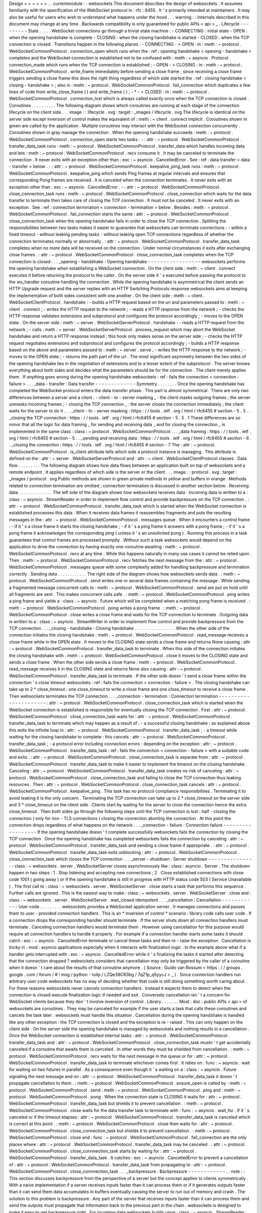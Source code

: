 Design
=
=
=
=
=
=
.
.
currentmodule
:
:
websockets
This
document
describes
the
design
of
websockets
.
It
assumes
familiarity
with
the
specification
of
the
WebSocket
protocol
in
:
rfc
:
6455
.
It
'
s
primarily
intended
at
maintainers
.
It
may
also
be
useful
for
users
who
wish
to
understand
what
happens
under
the
hood
.
.
.
warning
:
:
Internals
described
in
this
document
may
change
at
any
time
.
Backwards
compatibility
is
only
guaranteed
for
public
APIs
<
api
>
_
.
Lifecycle
-
-
-
-
-
-
-
-
-
State
.
.
.
.
.
WebSocket
connections
go
through
a
trivial
state
machine
:
-
CONNECTING
:
initial
state
-
OPEN
:
when
the
opening
handshake
is
complete
-
CLOSING
:
when
the
closing
handshake
is
started
-
CLOSED
:
when
the
TCP
connection
is
closed
.
Transitions
happen
in
the
following
places
:
-
CONNECTING
-
>
OPEN
:
in
:
meth
:
~
protocol
.
WebSocketCommonProtocol
.
connection_open
which
runs
when
the
:
ref
:
opening
handshake
<
opening
-
handshake
>
completes
and
the
WebSocket
connection
is
established
not
to
be
confused
with
:
meth
:
~
asyncio
.
Protocol
.
connection_made
which
runs
when
the
TCP
connection
is
established
;
-
OPEN
-
>
CLOSING
:
in
:
meth
:
~
protocol
.
WebSocketCommonProtocol
.
write_frame
immediately
before
sending
a
close
frame
;
since
receiving
a
close
frame
triggers
sending
a
close
frame
this
does
the
right
thing
regardless
of
which
side
started
the
:
ref
:
closing
handshake
<
closing
-
handshake
>
;
also
in
:
meth
:
~
protocol
.
WebSocketCommonProtocol
.
fail_connection
which
duplicates
a
few
lines
of
code
from
write_close_frame
(
)
and
write_frame
(
)
;
-
*
-
>
CLOSED
:
in
:
meth
:
~
protocol
.
WebSocketCommonProtocol
.
connection_lost
which
is
always
called
exactly
once
when
the
TCP
connection
is
closed
.
Coroutines
.
.
.
.
.
.
.
.
.
.
The
following
diagram
shows
which
coroutines
are
running
at
each
stage
of
the
connection
lifecycle
on
the
client
side
.
.
.
image
:
:
lifecycle
.
svg
:
target
:
_images
/
lifecycle
.
svg
The
lifecycle
is
identical
on
the
server
side
except
inversion
of
control
makes
the
equivalent
of
:
meth
:
~
client
.
connect
implicit
.
Coroutines
shown
in
green
are
called
by
the
application
.
Multiple
coroutines
may
interact
with
the
WebSocket
connection
concurrently
.
Coroutines
shown
in
gray
manage
the
connection
.
When
the
opening
handshake
succeeds
:
meth
:
~
protocol
.
WebSocketCommonProtocol
.
connection_open
starts
two
tasks
:
-
:
attr
:
~
protocol
.
WebSocketCommonProtocol
.
transfer_data_task
runs
:
meth
:
~
protocol
.
WebSocketCommonProtocol
.
transfer_data
which
handles
incoming
data
and
lets
:
meth
:
~
protocol
.
WebSocketCommonProtocol
.
recv
consume
it
.
It
may
be
canceled
to
terminate
the
connection
.
It
never
exits
with
an
exception
other
than
:
exc
:
~
asyncio
.
CancelledError
.
See
:
ref
:
data
transfer
<
data
-
transfer
>
below
.
-
:
attr
:
~
protocol
.
WebSocketCommonProtocol
.
keepalive_ping_task
runs
:
meth
:
~
protocol
.
WebSocketCommonProtocol
.
keepalive_ping
which
sends
Ping
frames
at
regular
intervals
and
ensures
that
corresponding
Pong
frames
are
received
.
It
is
canceled
when
the
connection
terminates
.
It
never
exits
with
an
exception
other
than
:
exc
:
~
asyncio
.
CancelledError
.
-
:
attr
:
~
protocol
.
WebSocketCommonProtocol
.
close_connection_task
runs
:
meth
:
~
protocol
.
WebSocketCommonProtocol
.
close_connection
which
waits
for
the
data
transfer
to
terminate
then
takes
care
of
closing
the
TCP
connection
.
It
must
not
be
canceled
.
It
never
exits
with
an
exception
.
See
:
ref
:
connection
termination
<
connection
-
termination
>
below
.
Besides
:
meth
:
~
protocol
.
WebSocketCommonProtocol
.
fail_connection
starts
the
same
:
attr
:
~
protocol
.
WebSocketCommonProtocol
.
close_connection_task
when
the
opening
handshake
fails
in
order
to
close
the
TCP
connection
.
Splitting
the
responsibilities
between
two
tasks
makes
it
easier
to
guarantee
that
websockets
can
terminate
connections
:
-
within
a
fixed
timeout
-
without
leaking
pending
tasks
-
without
leaking
open
TCP
connections
regardless
of
whether
the
connection
terminates
normally
or
abnormally
.
:
attr
:
~
protocol
.
WebSocketCommonProtocol
.
transfer_data_task
completes
when
no
more
data
will
be
received
on
the
connection
.
Under
normal
circumstances
it
exits
after
exchanging
close
frames
.
:
attr
:
~
protocol
.
WebSocketCommonProtocol
.
close_connection_task
completes
when
the
TCP
connection
is
closed
.
.
.
_opening
-
handshake
:
Opening
handshake
-
-
-
-
-
-
-
-
-
-
-
-
-
-
-
-
-
websockets
performs
the
opening
handshake
when
establishing
a
WebSocket
connection
.
On
the
client
side
:
meth
:
~
client
.
connect
executes
it
before
returning
the
protocol
to
the
caller
.
On
the
server
side
it
'
s
executed
before
passing
the
protocol
to
the
ws_handler
coroutine
handling
the
connection
.
While
the
opening
handshake
is
asymmetrical
the
client
sends
an
HTTP
Upgrade
request
and
the
server
replies
with
an
HTTP
Switching
Protocols
response
websockets
aims
at
keeping
the
implementation
of
both
sides
consistent
with
one
another
.
On
the
client
side
:
meth
:
~
client
.
WebSocketClientProtocol
.
handshake
:
-
builds
a
HTTP
request
based
on
the
uri
and
parameters
passed
to
:
meth
:
~
client
.
connect
;
-
writes
the
HTTP
request
to
the
network
;
-
reads
a
HTTP
response
from
the
network
;
-
checks
the
HTTP
response
validates
extensions
and
subprotocol
and
configures
the
protocol
accordingly
;
-
moves
to
the
OPEN
state
.
On
the
server
side
:
meth
:
~
server
.
WebSocketServerProtocol
.
handshake
:
-
reads
a
HTTP
request
from
the
network
;
-
calls
:
meth
:
~
server
.
WebSocketServerProtocol
.
process_request
which
may
abort
the
WebSocket
handshake
and
return
a
HTTP
response
instead
;
this
hook
only
makes
sense
on
the
server
side
;
-
checks
the
HTTP
request
negotiates
extensions
and
subprotocol
and
configures
the
protocol
accordingly
;
-
builds
a
HTTP
response
based
on
the
above
and
parameters
passed
to
:
meth
:
~
server
.
serve
;
-
writes
the
HTTP
response
to
the
network
;
-
moves
to
the
OPEN
state
;
-
returns
the
path
part
of
the
uri
.
The
most
significant
asymmetry
between
the
two
sides
of
the
opening
handshake
lies
in
the
negotiation
of
extensions
and
to
a
lesser
extent
of
the
subprotocol
.
The
server
knows
everything
about
both
sides
and
decides
what
the
parameters
should
be
for
the
connection
.
The
client
merely
applies
them
.
If
anything
goes
wrong
during
the
opening
handshake
websockets
:
ref
:
fails
the
connection
<
connection
-
failure
>
.
.
.
_data
-
transfer
:
Data
transfer
-
-
-
-
-
-
-
-
-
-
-
-
-
Symmetry
.
.
.
.
.
.
.
.
Once
the
opening
handshake
has
completed
the
WebSocket
protocol
enters
the
data
transfer
phase
.
This
part
is
almost
symmetrical
.
There
are
only
two
differences
between
a
server
and
a
client
:
-
client
-
to
-
server
masking
_
:
the
client
masks
outgoing
frames
;
the
server
unmasks
incoming
frames
;
-
closing
the
TCP
connection
_
:
the
server
closes
the
connection
immediately
;
the
client
waits
for
the
server
to
do
it
.
.
.
_client
-
to
-
server
masking
:
https
:
/
/
tools
.
ietf
.
org
/
html
/
rfc6455
#
section
-
5
.
3
.
.
_closing
the
TCP
connection
:
https
:
/
/
tools
.
ietf
.
org
/
html
/
rfc6455
#
section
-
5
.
5
.
1
These
differences
are
so
minor
that
all
the
logic
for
data
framing
_
for
sending
and
receiving
data
_
and
for
closing
the
connection
_
is
implemented
in
the
same
class
:
class
:
~
protocol
.
WebSocketCommonProtocol
.
.
.
_data
framing
:
https
:
/
/
tools
.
ietf
.
org
/
html
/
rfc6455
#
section
-
5
.
.
_sending
and
receiving
data
:
https
:
/
/
tools
.
ietf
.
org
/
html
/
rfc6455
#
section
-
6
.
.
_closing
the
connection
:
https
:
/
/
tools
.
ietf
.
org
/
html
/
rfc6455
#
section
-
7
The
:
attr
:
~
protocol
.
WebSocketCommonProtocol
.
is_client
attribute
tells
which
side
a
protocol
instance
is
managing
.
This
attribute
is
defined
on
the
:
attr
:
~
server
.
WebSocketServerProtocol
and
:
attr
:
~
client
.
WebSocketClientProtocol
classes
.
Data
flow
.
.
.
.
.
.
.
.
.
The
following
diagram
shows
how
data
flows
between
an
application
built
on
top
of
websockets
and
a
remote
endpoint
.
It
applies
regardless
of
which
side
is
the
server
or
the
client
.
.
.
image
:
:
protocol
.
svg
:
target
:
_images
/
protocol
.
svg
Public
methods
are
shown
in
green
private
methods
in
yellow
and
buffers
in
orange
.
Methods
related
to
connection
termination
are
omitted
;
connection
termination
is
discussed
in
another
section
below
.
Receiving
data
.
.
.
.
.
.
.
.
.
.
.
.
.
.
The
left
side
of
the
diagram
shows
how
websockets
receives
data
.
Incoming
data
is
written
to
a
:
class
:
~
asyncio
.
StreamReader
in
order
to
implement
flow
control
and
provide
backpressure
on
the
TCP
connection
.
:
attr
:
~
protocol
.
WebSocketCommonProtocol
.
transfer_data_task
which
is
started
when
the
WebSocket
connection
is
established
processes
this
data
.
When
it
receives
data
frames
it
reassembles
fragments
and
puts
the
resulting
messages
in
the
:
attr
:
~
protocol
.
WebSocketCommonProtocol
.
messages
queue
.
When
it
encounters
a
control
frame
:
-
if
it
'
s
a
close
frame
it
starts
the
closing
handshake
;
-
if
it
'
s
a
ping
frame
it
answers
with
a
pong
frame
;
-
if
it
'
s
a
pong
frame
it
acknowledges
the
corresponding
ping
(
unless
it
'
s
an
unsolicited
pong
)
.
Running
this
process
in
a
task
guarantees
that
control
frames
are
processed
promptly
.
Without
such
a
task
websockets
would
depend
on
the
application
to
drive
the
connection
by
having
exactly
one
coroutine
awaiting
:
meth
:
~
protocol
.
WebSocketCommonProtocol
.
recv
at
any
time
.
While
this
happens
naturally
in
many
use
cases
it
cannot
be
relied
upon
.
Then
:
meth
:
~
protocol
.
WebSocketCommonProtocol
.
recv
fetches
the
next
message
from
the
:
attr
:
~
protocol
.
WebSocketCommonProtocol
.
messages
queue
with
some
complexity
added
for
handling
backpressure
and
termination
correctly
.
Sending
data
.
.
.
.
.
.
.
.
.
.
.
.
The
right
side
of
the
diagram
shows
how
websockets
sends
data
.
:
meth
:
~
protocol
.
WebSocketCommonProtocol
.
send
writes
one
or
several
data
frames
containing
the
message
.
While
sending
a
fragmented
message
concurrent
calls
to
:
meth
:
~
protocol
.
WebSocketCommonProtocol
.
send
are
put
on
hold
until
all
fragments
are
sent
.
This
makes
concurrent
calls
safe
.
:
meth
:
~
protocol
.
WebSocketCommonProtocol
.
ping
writes
a
ping
frame
and
yields
a
:
class
:
~
asyncio
.
Future
which
will
be
completed
when
a
matching
pong
frame
is
received
.
:
meth
:
~
protocol
.
WebSocketCommonProtocol
.
pong
writes
a
pong
frame
.
:
meth
:
~
protocol
.
WebSocketCommonProtocol
.
close
writes
a
close
frame
and
waits
for
the
TCP
connection
to
terminate
.
Outgoing
data
is
written
to
a
:
class
:
~
asyncio
.
StreamWriter
in
order
to
implement
flow
control
and
provide
backpressure
from
the
TCP
connection
.
.
.
_closing
-
handshake
:
Closing
handshake
.
.
.
.
.
.
.
.
.
.
.
.
.
.
.
.
.
When
the
other
side
of
the
connection
initiates
the
closing
handshake
:
meth
:
~
protocol
.
WebSocketCommonProtocol
.
read_message
receives
a
close
frame
while
in
the
OPEN
state
.
It
moves
to
the
CLOSING
state
sends
a
close
frame
and
returns
None
causing
:
attr
:
~
protocol
.
WebSocketCommonProtocol
.
transfer_data_task
to
terminate
.
When
this
side
of
the
connection
initiates
the
closing
handshake
with
:
meth
:
~
protocol
.
WebSocketCommonProtocol
.
close
it
moves
to
the
CLOSING
state
and
sends
a
close
frame
.
When
the
other
side
sends
a
close
frame
:
meth
:
~
protocol
.
WebSocketCommonProtocol
.
read_message
receives
it
in
the
CLOSING
state
and
returns
None
also
causing
:
attr
:
~
protocol
.
WebSocketCommonProtocol
.
transfer_data_task
to
terminate
.
If
the
other
side
doesn
'
t
send
a
close
frame
within
the
connection
'
s
close
timeout
websockets
:
ref
:
fails
the
connection
<
connection
-
failure
>
.
The
closing
handshake
can
take
up
to
2
*
close_timeout
:
one
close_timeout
to
write
a
close
frame
and
one
close_timeout
to
receive
a
close
frame
.
Then
websockets
terminates
the
TCP
connection
.
.
.
_connection
-
termination
:
Connection
termination
-
-
-
-
-
-
-
-
-
-
-
-
-
-
-
-
-
-
-
-
-
-
:
attr
:
~
protocol
.
WebSocketCommonProtocol
.
close_connection_task
which
is
started
when
the
WebSocket
connection
is
established
is
responsible
for
eventually
closing
the
TCP
connection
.
First
:
attr
:
~
protocol
.
WebSocketCommonProtocol
.
close_connection_task
waits
for
:
attr
:
~
protocol
.
WebSocketCommonProtocol
.
transfer_data_task
to
terminate
which
may
happen
as
a
result
of
:
-
a
successful
closing
handshake
:
as
explained
above
this
exits
the
infinite
loop
in
:
attr
:
~
protocol
.
WebSocketCommonProtocol
.
transfer_data_task
;
-
a
timeout
while
waiting
for
the
closing
handshake
to
complete
:
this
cancels
:
attr
:
~
protocol
.
WebSocketCommonProtocol
.
transfer_data_task
;
-
a
protocol
error
including
connection
errors
:
depending
on
the
exception
:
attr
:
~
protocol
.
WebSocketCommonProtocol
.
transfer_data_task
:
ref
:
fails
the
connection
<
connection
-
failure
>
with
a
suitable
code
and
exits
.
:
attr
:
~
protocol
.
WebSocketCommonProtocol
.
close_connection_task
is
separate
from
:
attr
:
~
protocol
.
WebSocketCommonProtocol
.
transfer_data_task
to
make
it
easier
to
implement
the
timeout
on
the
closing
handshake
.
Canceling
:
attr
:
~
protocol
.
WebSocketCommonProtocol
.
transfer_data_task
creates
no
risk
of
canceling
:
attr
:
~
protocol
.
WebSocketCommonProtocol
.
close_connection_task
and
failing
to
close
the
TCP
connection
thus
leaking
resources
.
Then
:
attr
:
~
protocol
.
WebSocketCommonProtocol
.
close_connection_task
cancels
:
attr
:
~
protocol
.
WebSocketCommonProtocol
.
keepalive_ping
.
This
task
has
no
protocol
compliance
responsibilities
.
Terminating
it
to
avoid
leaking
it
is
the
only
concern
.
Terminating
the
TCP
connection
can
take
up
to
2
*
close_timeout
on
the
server
side
and
3
*
close_timeout
on
the
client
side
.
Clients
start
by
waiting
for
the
server
to
close
the
connection
hence
the
extra
close_timeout
.
Then
both
sides
go
through
the
following
steps
until
the
TCP
connection
is
lost
:
half
-
closing
the
connection
(
only
for
non
-
TLS
connections
)
closing
the
connection
aborting
the
connection
.
At
this
point
the
connection
drops
regardless
of
what
happens
on
the
network
.
.
.
_connection
-
failure
:
Connection
failure
-
-
-
-
-
-
-
-
-
-
-
-
-
-
-
-
-
-
If
the
opening
handshake
doesn
'
t
complete
successfully
websockets
fails
the
connection
by
closing
the
TCP
connection
.
Once
the
opening
handshake
has
completed
websockets
fails
the
connection
by
canceling
:
attr
:
~
protocol
.
WebSocketCommonProtocol
.
transfer_data_task
and
sending
a
close
frame
if
appropriate
.
:
attr
:
~
protocol
.
WebSocketCommonProtocol
.
transfer_data_task
exits
unblocking
:
attr
:
~
protocol
.
WebSocketCommonProtocol
.
close_connection_task
which
closes
the
TCP
connection
.
.
.
_server
-
shutdown
:
Server
shutdown
-
-
-
-
-
-
-
-
-
-
-
-
-
-
-
:
class
:
~
websockets
.
server
.
WebSocketServer
closes
asynchronously
like
:
class
:
asyncio
.
Server
.
The
shutdown
happen
in
two
steps
:
1
.
Stop
listening
and
accepting
new
connections
;
2
.
Close
established
connections
with
close
code
1001
(
going
away
)
or
if
the
opening
handshake
is
still
in
progress
with
HTTP
status
code
503
(
Service
Unavailable
)
.
The
first
call
to
:
class
:
~
websockets
.
server
.
WebSocketServer
.
close
starts
a
task
that
performs
this
sequence
.
Further
calls
are
ignored
.
This
is
the
easiest
way
to
make
:
class
:
~
websockets
.
server
.
WebSocketServer
.
close
and
:
class
:
~
websockets
.
server
.
WebSocketServer
.
wait_closed
idempotent
.
.
.
_cancellation
:
Cancellation
-
-
-
-
-
-
-
-
-
-
-
-
User
code
.
.
.
.
.
.
.
.
.
websockets
provides
a
WebSocket
application
server
.
It
manages
connections
and
passes
them
to
user
-
provided
connection
handlers
.
This
is
an
*
inversion
of
control
*
scenario
:
library
code
calls
user
code
.
If
a
connection
drops
the
corresponding
handler
should
terminate
.
If
the
server
shuts
down
all
connection
handlers
must
terminate
.
Canceling
connection
handlers
would
terminate
them
.
However
using
cancellation
for
this
purpose
would
require
all
connection
handlers
to
handle
it
properly
.
For
example
if
a
connection
handler
starts
some
tasks
it
should
catch
:
exc
:
~
asyncio
.
CancelledError
terminate
or
cancel
these
tasks
and
then
re
-
raise
the
exception
.
Cancellation
is
tricky
in
:
mod
:
asyncio
applications
especially
when
it
interacts
with
finalization
logic
.
In
the
example
above
what
if
a
handler
gets
interrupted
with
:
exc
:
~
asyncio
.
CancelledError
while
it
'
s
finalizing
the
tasks
it
started
after
detecting
that
the
connection
dropped
?
websockets
considers
that
cancellation
may
only
be
triggered
by
the
caller
of
a
coroutine
when
it
doesn
'
t
care
about
the
results
of
that
coroutine
anymore
.
(
Source
:
Guido
van
Rossum
<
https
:
/
/
groups
.
google
.
com
/
forum
/
#
!
msg
/
python
-
tulip
/
LZQe38CR3bg
/
7qZ1p_q5yycJ
>
_
)
.
Since
connection
handlers
run
arbitrary
user
code
websockets
has
no
way
of
deciding
whether
that
code
is
still
doing
something
worth
caring
about
.
For
these
reasons
websockets
never
cancels
connection
handlers
.
Instead
it
expects
them
to
detect
when
the
connection
is
closed
execute
finalization
logic
if
needed
and
exit
.
Conversely
cancellation
isn
'
t
a
concern
for
WebSocket
clients
because
they
don
'
t
involve
inversion
of
control
.
Library
.
.
.
.
.
.
.
Most
:
doc
:
public
APIs
<
api
>
of
websockets
are
coroutines
.
They
may
be
canceled
for
example
if
the
user
starts
a
task
that
calls
these
coroutines
and
cancels
the
task
later
.
websockets
must
handle
this
situation
.
Cancellation
during
the
opening
handshake
is
handled
like
any
other
exception
:
the
TCP
connection
is
closed
and
the
exception
is
re
-
raised
.
This
can
only
happen
on
the
client
side
.
On
the
server
side
the
opening
handshake
is
managed
by
websockets
and
nothing
results
in
a
cancellation
.
Once
the
WebSocket
connection
is
established
internal
tasks
:
attr
:
~
protocol
.
WebSocketCommonProtocol
.
transfer_data_task
and
:
attr
:
~
protocol
.
WebSocketCommonProtocol
.
close_connection_task
mustn
'
t
get
accidentally
canceled
if
a
coroutine
that
awaits
them
is
canceled
.
In
other
words
they
must
be
shielded
from
cancellation
.
:
meth
:
~
protocol
.
WebSocketCommonProtocol
.
recv
waits
for
the
next
message
in
the
queue
or
for
:
attr
:
~
protocol
.
WebSocketCommonProtocol
.
transfer_data_task
to
terminate
whichever
comes
first
.
It
relies
on
:
func
:
~
asyncio
.
wait
for
waiting
on
two
futures
in
parallel
.
As
a
consequence
even
though
it
'
s
waiting
on
a
:
class
:
~
asyncio
.
Future
signaling
the
next
message
and
on
:
attr
:
~
protocol
.
WebSocketCommonProtocol
.
transfer_data_task
it
doesn
'
t
propagate
cancellation
to
them
.
:
meth
:
~
protocol
.
WebSocketCommonProtocol
.
ensure_open
is
called
by
:
meth
:
~
protocol
.
WebSocketCommonProtocol
.
send
:
meth
:
~
protocol
.
WebSocketCommonProtocol
.
ping
and
:
meth
:
~
protocol
.
WebSocketCommonProtocol
.
pong
.
When
the
connection
state
is
CLOSING
it
waits
for
:
attr
:
~
protocol
.
WebSocketCommonProtocol
.
transfer_data_task
but
shields
it
to
prevent
cancellation
.
:
meth
:
~
protocol
.
WebSocketCommonProtocol
.
close
waits
for
the
data
transfer
task
to
terminate
with
:
func
:
~
asyncio
.
wait_for
.
If
it
'
s
canceled
or
if
the
timeout
elapses
:
attr
:
~
protocol
.
WebSocketCommonProtocol
.
transfer_data_task
is
canceled
which
is
correct
at
this
point
.
:
meth
:
~
protocol
.
WebSocketCommonProtocol
.
close
then
waits
for
:
attr
:
~
protocol
.
WebSocketCommonProtocol
.
close_connection_task
but
shields
it
to
prevent
cancellation
.
:
meth
:
~
protocol
.
WebSocketCommonProtocol
.
close
and
:
func
:
~
protocol
.
WebSocketCommonProtocol
.
fail_connection
are
the
only
places
where
:
attr
:
~
protocol
.
WebSocketCommonProtocol
.
transfer_data_task
may
be
canceled
.
:
attr
:
~
protocol
.
WebSocketCommonProtocol
.
close_connnection_task
starts
by
waiting
for
:
attr
:
~
protocol
.
WebSocketCommonProtocol
.
transfer_data_task
.
It
catches
:
exc
:
~
asyncio
.
CancelledError
to
prevent
a
cancellation
of
:
attr
:
~
protocol
.
WebSocketCommonProtocol
.
transfer_data_task
from
propagating
to
:
attr
:
~
protocol
.
WebSocketCommonProtocol
.
close_connnection_task
.
.
.
_backpressure
:
Backpressure
-
-
-
-
-
-
-
-
-
-
-
-
.
.
note
:
:
This
section
discusses
backpressure
from
the
perspective
of
a
server
but
the
concept
applies
to
clients
symmetrically
.
With
a
naive
implementation
if
a
server
receives
inputs
faster
than
it
can
process
them
or
if
it
generates
outputs
faster
than
it
can
send
them
data
accumulates
in
buffers
eventually
causing
the
server
to
run
out
of
memory
and
crash
.
The
solution
to
this
problem
is
backpressure
.
Any
part
of
the
server
that
receives
inputs
faster
than
it
can
process
them
and
send
the
outputs
must
propagate
that
information
back
to
the
previous
part
in
the
chain
.
websockets
is
designed
to
make
it
easy
to
get
backpressure
right
.
For
incoming
data
websockets
builds
upon
:
class
:
~
asyncio
.
StreamReader
which
propagates
backpressure
to
its
own
buffer
and
to
the
TCP
stream
.
Frames
are
parsed
from
the
input
stream
and
added
to
a
bounded
queue
.
If
the
queue
fills
up
parsing
halts
until
the
application
reads
a
frame
.
For
outgoing
data
websockets
builds
upon
:
class
:
~
asyncio
.
StreamWriter
which
implements
flow
control
.
If
the
output
buffers
grow
too
large
it
waits
until
they
'
re
drained
.
That
'
s
why
all
APIs
that
write
frames
are
asynchronous
.
Of
course
it
'
s
still
possible
for
an
application
to
create
its
own
unbounded
buffers
and
break
the
backpressure
.
Be
careful
with
queues
.
.
.
_buffers
:
Buffers
-
-
-
-
-
-
-
.
.
note
:
:
This
section
discusses
buffers
from
the
perspective
of
a
server
but
it
applies
to
clients
as
well
.
An
asynchronous
systems
works
best
when
its
buffers
are
almost
always
empty
.
For
example
if
a
client
sends
data
too
fast
for
a
server
the
queue
of
incoming
messages
will
be
constantly
full
.
The
server
will
always
be
32
messages
(
by
default
)
behind
the
client
.
This
consumes
memory
and
increases
latency
for
no
good
reason
.
The
problem
is
called
bufferbloat
.
If
buffers
are
almost
always
full
and
that
problem
cannot
be
solved
by
adding
capacity
typically
because
the
system
is
bottlenecked
by
the
output
and
constantly
regulated
by
backpressure
reducing
the
size
of
buffers
minimizes
negative
consequences
.
By
default
websockets
has
rather
high
limits
.
You
can
decrease
them
according
to
your
application
'
s
characteristics
.
Bufferbloat
can
happen
at
every
level
in
the
stack
where
there
is
a
buffer
.
For
each
connection
the
receiving
side
contains
these
buffers
:
-
OS
buffers
:
tuning
them
is
an
advanced
optimization
.
-
:
class
:
~
asyncio
.
StreamReader
bytes
buffer
:
the
default
limit
is
64
KiB
.
You
can
set
another
limit
by
passing
a
read_limit
keyword
argument
to
:
func
:
~
client
.
connect
(
)
or
:
func
:
~
server
.
serve
.
-
Incoming
messages
:
class
:
~
collections
.
deque
:
its
size
depends
both
on
the
size
and
the
number
of
messages
it
contains
.
By
default
the
maximum
UTF
-
8
encoded
size
is
1
MiB
and
the
maximum
number
is
32
.
In
the
worst
case
after
UTF
-
8
decoding
a
single
message
could
take
up
to
4
MiB
of
memory
and
the
overall
memory
consumption
could
reach
128
MiB
.
You
should
adjust
these
limits
by
setting
the
max_size
and
max_queue
keyword
arguments
of
:
func
:
~
client
.
connect
(
)
or
:
func
:
~
server
.
serve
according
to
your
application
'
s
requirements
.
For
each
connection
the
sending
side
contains
these
buffers
:
-
:
class
:
~
asyncio
.
StreamWriter
bytes
buffer
:
the
default
size
is
64
KiB
.
You
can
set
another
limit
by
passing
a
write_limit
keyword
argument
to
:
func
:
~
client
.
connect
(
)
or
:
func
:
~
server
.
serve
.
-
OS
buffers
:
tuning
them
is
an
advanced
optimization
.
Concurrency
-
-
-
-
-
-
-
-
-
-
-
Awaiting
any
combination
of
:
meth
:
~
protocol
.
WebSocketCommonProtocol
.
recv
:
meth
:
~
protocol
.
WebSocketCommonProtocol
.
send
:
meth
:
~
protocol
.
WebSocketCommonProtocol
.
close
:
meth
:
~
protocol
.
WebSocketCommonProtocol
.
ping
or
:
meth
:
~
protocol
.
WebSocketCommonProtocol
.
pong
concurrently
is
safe
including
multiple
calls
to
the
same
method
with
one
exception
and
one
limitation
.
*
*
*
Only
one
coroutine
can
receive
messages
at
a
time
.
*
*
This
constraint
avoids
non
-
deterministic
behavior
(
and
simplifies
the
implementation
)
.
If
a
coroutine
is
awaiting
:
meth
:
~
protocol
.
WebSocketCommonProtocol
.
recv
awaiting
it
again
in
another
coroutine
raises
:
exc
:
RuntimeError
.
*
*
*
Sending
a
fragmented
message
forces
serialization
.
*
*
Indeed
the
WebSocket
protocol
doesn
'
t
support
multiplexing
messages
.
If
a
coroutine
is
awaiting
:
meth
:
~
protocol
.
WebSocketCommonProtocol
.
send
to
send
a
fragmented
message
awaiting
it
again
in
another
coroutine
waits
until
the
first
call
completes
.
This
will
be
transparent
in
many
cases
.
It
may
be
a
concern
if
the
fragmented
message
is
generated
slowly
by
an
asynchronous
iterator
.
Receiving
frames
is
independent
from
sending
frames
.
This
isolates
:
meth
:
~
protocol
.
WebSocketCommonProtocol
.
recv
which
receives
frames
from
the
other
methods
which
send
frames
.
While
the
connection
is
open
each
frame
is
sent
with
a
single
write
.
Combined
with
the
concurrency
model
of
:
mod
:
asyncio
this
enforces
serialization
.
The
only
other
requirement
is
to
prevent
interleaving
other
data
frames
in
the
middle
of
a
fragmented
message
.
After
the
connection
is
closed
sending
a
frame
raises
:
exc
:
~
websockets
.
exceptions
.
ConnectionClosed
which
is
safe
.
